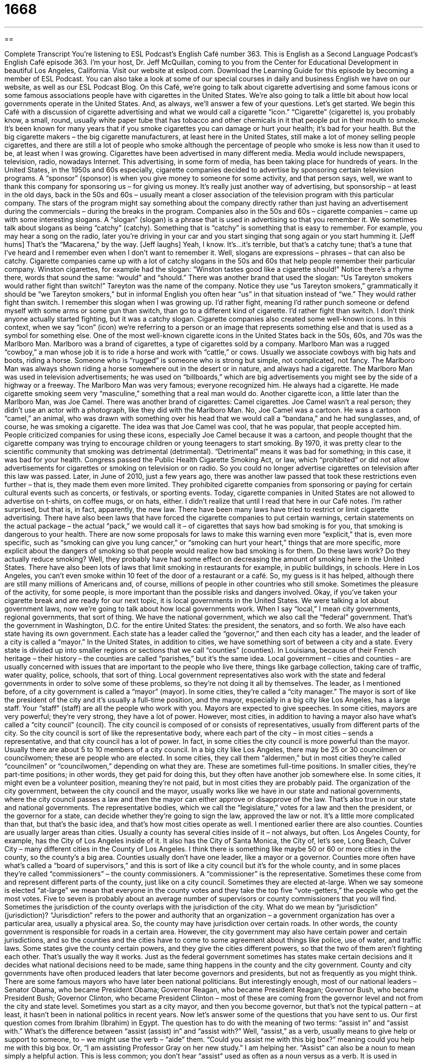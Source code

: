 = 1668
:toc: left
:toclevels: 3
:sectnums:
:stylesheet: ../../../myAdocCss.css

'''

== 

Complete Transcript
You’re listening to ESL Podcast’s English Café number 363.
This is English as a Second Language Podcast’s English Café episode 363. I’m your host, Dr. Jeff McQuillan, coming to you from the Center for Educational Development in beautiful Los Angeles, California.
Visit our website at eslpod.com. Download the Learning Guide for this episode by becoming a member of ESL Podcast. You can also take a look at some of our special courses in daily and business English we have on our website, as well as our ESL Podcast Blog.
On this Café, we’re going to talk about cigarette advertising and some famous icons or some famous associations people have with cigarettes in the United States. We’re also going to talk a little bit about how local governments operate in the United States. And, as always, we’ll answer a few of your questions. Let’s get started.
We begin this Café with a discussion of cigarette advertising and what we would call a cigarette “icon.” “Cigarette” (cigarette) is, you probably know, a small, round, usually white paper tube that has tobacco and other chemicals in it that people put in their mouth to smoke. It’s been known for many years that if you smoke cigarettes you can damage or hurt your health; it’s bad for your health. But the big cigarette makers – the big cigarette manufacturers, at least here in the United States, still make a lot of money selling people cigarettes, and there are still a lot of people who smoke although the percentage of people who smoke is less now than it used to be, at least when I was growing.
Cigarettes have been advertised in many different media. Media would include newspapers, television, radio, nowadays Internet. This advertising, in some form of media, has been taking place for hundreds of years. In the United States, in the 1950s and 60s especially, cigarette companies decided to advertise by sponsoring certain television programs. A “sponsor” (sponsor) is when you give money to someone for some activity, and that person says, well, we want to thank this company for sponsoring us – for giving us money. It’s really just another way of advertising, but sponsorship – at least in the old days, back in the 50s and 60s – usually meant a closer association of the television program with this particular company. The stars of the program might say something about the company directly rather than just having an advertisement during the commercials – during the breaks in the program.
Companies also in the 50s and 60s – cigarette companies – came up with some interesting slogans. A “slogan” (slogan) is a phrase that is used in advertising so that you remember it. We sometimes talk about slogans as being “catchy” (catchy). Something that is “catchy” is something that is easy to remember. For example, you may hear a song on the radio, later you’re driving in your car and you start singing that song again or you start humming it. [Jeff hums] That’s the “Macarena,” by the way. [Jeff laughs] Yeah, I know. It’s…it’s terrible, but that’s a catchy tune; that’s a tune that I’ve heard and I remember even when I don’t want to remember it. Well, slogans are expressions – phrases – that can also be catchy. Cigarette companies came up with a lot of catchy slogans in the 50s and 60s that help people remember their particular company. Winston cigarettes, for example had the slogan: “Winston tastes good like a cigarette should!” Notice there’s a rhyme there, words that sound the same: “would” and “should.” There was another brand that used the slogan: “Us Tareyton smokers would rather fight than switch!” Tareyton was the name of the company. Notice they use “us Tareyton smokers,” grammatically it should be “we Tareyton smokers,” but in informal English you often hear “us” in that situation instead of “we.” They would rather fight than switch. I remember this slogan when I was growing up. I’d rather fight, meaning I’d rather punch someone or defend myself with some arms or some gun than switch, than go to a different kind of cigarette. I’d rather fight than switch. I don’t think anyone actually started fighting, but it was a catchy slogan.
Cigarette companies also created some well-known icons. In this context, when we say “icon” (icon) we’re referring to a person or an image that represents something else and that is used as a symbol for something else. One of the most well-known cigarette icons in the United States back in the 50s, 60s, and 70s was the Marlboro Man. Marlboro was a brand of cigarettes, a type of cigarettes sold by a company. Marlboro Man was a rugged “cowboy,” a man whose job it is to ride a horse and work with “cattle,” or cows. Usually we associate cowboys with big hats and boots, riding a horse. Someone who is “rugged” is someone who is strong but simple, not complicated, not fancy. The Marlboro Man was always shown riding a horse somewhere out in the desert or in nature, and always had a cigarette. The Marlboro Man was used in television advertisements; he was used on “billboards,” which are big advertisements you might see by the side of a highway or a freeway. The Marlboro Man was very famous; everyone recognized him. He always had a cigarette. He made cigarette smoking seem very “masculine,” something that a real man would do.
Another cigarette icon, a little later than the Marlboro Man, was Joe Camel. There was another brand of cigarettes: Camel cigarettes. Joe Camel wasn’t a real person; they didn’t use an actor with a photograph, like they did with the Marlboro Man. No, Joe Camel was a cartoon. He was a cartoon “camel,” an animal, who was drawn with something over his head that we would call a “bandana,” and he had sunglasses, and, of course, he was smoking a cigarette. The idea was that Joe Camel was cool, that he was popular, that people accepted him. People criticized companies for using these icons, especially Joe Camel because it was a cartoon, and people thought that the cigarette company was trying to encourage children or young teenagers to start smoking.
By 1970, it was pretty clear to the scientific community that smoking was detrimental (detrimental). “Detrimental” means it was bad for something; in this case, it was bad for your health. Congress passed the Public Health Cigarette Smoking Act, or law, which “prohibited” or did not allow advertisements for cigarettes or smoking on television or on radio. So you could no longer advertise cigarettes on television after this law was passed. Later, in June of 2010, just a few years ago, there was another law passed that took these restrictions even further – that is, they made them even more limited. They prohibited cigarette companies from sponsoring or paying for certain cultural events such as concerts, or festivals, or sporting events. Today, cigarette companies in United States are not allowed to advertise on t-shirts, on coffee mugs, or on hats, either. I didn’t realize that until I read that here in our Café notes. I’m rather surprised, but that is, in fact, apparently, the new law.
There have been many laws have tried to restrict or limit cigarette advertising. There have also been laws that have forced the cigarette companies to put certain warnings, certain statements on the actual package – the actual “pack,” we would call it – of cigarettes that says how bad smoking is for you, that smoking is dangerous to your health. There are now some proposals for laws to make this warning even more “explicit,” that is, even more specific, such as “smoking can give you lung cancer,” or “smoking can hurt your heart,” things that are more specific, more explicit about the dangers of smoking so that people would realize how bad smoking is for them.
Do these laws work? Do they actually reduce smoking? Well, they probably have had some effect on decreasing the amount of smoking here in the United States. There have also been lots of laws that limit smoking in restaurants for example, in public buildings, in schools. Here in Los Angeles, you can’t even smoke within 10 feet of the door of a restaurant or a café. So, my guess is it has helped, although there are still many millions of Americans and, of course, millions of people in other countries who still smoke. Sometimes the pleasure of the activity, for some people, is more important than the possible risks and dangers involved.
Okay, if you’ve taken your cigarette break and are ready for our next topic, it is local governments in the United States. We were talking a lot about government laws, now we’re going to talk about how local governments work. When I say “local,” I mean city governments, regional governments, that sort of thing. We have the national government, which we also call the “federal” government. That’s the government in Washington, D.C. for the entire United States: the president, the senators, and so forth. We also have each state having its own government. Each state has a leader called the “governor,” and then each city has a leader, and the leader of a city is called a “mayor.”
In the United States, in addition to cities, we have something sort of between a city and a state. Every state is divided up into smaller regions or sections that we call “counties” (counties). In Louisiana, because of their French heritage – their history – the counties are called “parishes,” but it’s the same idea.
Local government – cities and counties – are usually concerned with issues that are important to the people who live there, things like garbage collection, taking care of traffic, water quality, police, schools, that sort of thing. Local government representatives also work with the state and federal governments in order to solve some of these problems, so they’re not doing it all by themselves.
The leader, as I mentioned before, of a city government is called a “mayor” (mayor). In some cities, they’re called a “city manager.” The mayor is sort of like the president of the city and it’s usually a full-time position, and the mayor, especially in a big city like Los Angeles, has a large staff. Your “staff” (staff) are all the people who work with you. Mayors are expected to give speeches. In some cities, mayors are very powerful; they’re very strong, they have a lot of power.
However, most cities, in addition to having a mayor also have what’s called a “city council” (council). The city council is composed of or consists of representatives, usually from different parts of the city. So the city council is sort of like the representative body, where each part of the city – in most cities – sends a representative, and that city council has a lot of power. In fact, in some cities the city council is more powerful than the mayor. Usually there are about 5 to 10 members of a city council. In a big city like Los Angeles, there may be 25 or 30 councilmen or councilwomen; these are people who are elected. In some cities, they call them “aldermen,” but in most cities they’re called “councilmen” or “councilwomen,” depending on what they are. These are sometimes full-time positions. In smaller cities, they’re part-time positions; in other words, they get paid for doing this, but they often have another job somewhere else. In some cities, it might even be a volunteer position, meaning they’re not paid, but in most cities they are probably paid.
The organization of the city government, between the city council and the mayor, usually works like we have in our state and national governments, where the city council passes a law and then the mayor can either approve or disapprove of the law. That’s also true in our state and national governments. The representative bodies, which we call the “legislature,” votes for a law and then the president, or the governor for a state, can decide whether they’re going to sign the law, approved the law or not. It’s a little more complicated than that, but that’s the basic idea, and that’s how most cities operate as well.
I mentioned earlier there are also counties. Counties are usually larger areas than cities. Usually a county has several cities inside of it – not always, but often. Los Angeles County, for example, has the City of Los Angeles inside of it. It also has the City of Santa Monica, the City of, let’s see, Long Beach, Culver City – many different cities in the County of Los Angeles. I think there is something like maybe 50 or 60 or more cities in the county, so the county’s a big area.
Counties usually don’t have one leader, like a mayor or a governor. Counties more often have what’s called a “board of supervisors,” and this is sort of like a city council but it’s for the whole county, and in some places they’re called “commissioners” – the county commissioners. A “commissioner” is the representative. Sometimes these come from and represent different parts of the county, just like on a city council. Sometimes they are elected at-large. When we say someone is elected “at-large” we mean that everyone in the county votes and they take the top five “vote-getters,” the people who get the most votes. Five to seven is probably about an average number of supervisors or county commissioners that you will find.
Sometimes the jurisdiction of the county overlaps with the jurisdiction of the city. What do we mean by “jurisdiction” (jurisdiction)? “Jurisdiction” refers to the power and authority that an organization – a government organization has over a particular area, usually a physical area. So, the county may have jurisdiction over certain roads. In other words, the county government is responsible for roads in a certain area. However, the city government may also have certain power and certain jurisdictions, and so the counties and the cities have to come to some agreement about things like police, use of water, and traffic laws. Some states give the county certain powers, and they give the cities different powers, so that the two of them aren’t fighting each other. That’s usually the way it works. Just as the federal government sometimes has states make certain decisions and it decides what national decisions need to be made, same thing happens in the county and the city government.
County and city governments have often produced leaders that later become governors and presidents, but not as frequently as you might think. There are some famous mayors who have later been national politicians. But interestingly enough, most of our national leaders – Senator Obama, who became President Obama; Governor Reagan, who became President Reagan; Governor Bush, who became President Bush; Governor Clinton, who became President Clinton – most of these are coming from the governor level and not from the city and state level. Sometimes you start as a city mayor, and then you become governor, but that’s not the typical pattern – at least, it hasn’t been in national politics in recent years.
Now let’s answer some of the questions that you have sent to us.
Our first question comes from Ibrahim (Ibrahim) in Egypt. The question has to do with the meaning of two terms: “assist in” and “assist with.” What’s the difference between “assist (assist) in” and “assist with?” Well, “assist,” as a verb, usually means to give help or support to someone, to – we might use the verb – “aide” them. “Could you assist me with this big box?” meaning could you help me with this big box. Or, “I am assisting Professor Gray on her new study.” I am helping her.
“Assist” can also be a noun to mean simply a helpful action. This is less common; you don’t hear “assist” used as often as a noun versus as a verb. It is used in baseball sometimes, when someone throws a ball and one of the other players is declared out; we call that an “assist.” But, “assist” as a noun is not as common as “assist” as a verb.
The difference between “assist in” and “assist with” is actually a little simpler than you might think. “Assist in” is followed by what is called a “gerund” (gerund). We’ve met gerunds before in previous Cafés. Basically a gerund is a verb that acts like a noun, and you usually can form a gerund by adding an “ing” at the end of the verb. So if the verb is “talk” the gerund would be “talking,” you take the verb and you add an “ing.” So the expression “assist in” is followed by a gerund. “I’m going to assist in creating a new podcast.” “I’m going to assist in cooking the food tonight for my family.” “Assist with” is followed by a noun that is not a gerund, so any other kind of a noun. For example, I’m going to assist with the presentation.” “The presentation” is a noun, it’s not a gerund however. “I’m going to assist with the publication of this new book.” You will sometimes hear Americans saying, “I’m going to assist with creating,” using a gerund after “with.” It’s common enough, and most people would find it acceptable even though some grammar books might not like it.
There are other ways of using the verb “assist.” “Assist” can simply be followed by a noun without “in” or “with.” You don’t need, that is, a preposition after “assist”: “I’m going to assist my brother.” If you’re going, in fact, to use a person you will usually not use a preposition: “I’m going to assist the team,” “I’m going to assist the doctor perform this dangerous surgery.” All of those are possible.
Our next question comes from Klenisson (Klenisson), from Brazil originally, now living in the U.S. of A. Klenisson wants to know the difference between “calf” and “cub” (cub).
“Calf” (calf) is what we would call the “offspring” (offspring) of an animal. That is it’s, to use general human terms, it’s the child of an animal; it’s the son and daughter, if you will, of the animal. In this case, the animal is a cow. So when a cow has new baby, we call that baby a “calf.” “Calf” is also, I guess, used for other animals – other mammals (mammals) as well. I did not know this until I looked it up. Antelope, buffalo, camels, elephants, giraffes, and several others also can use this term “calf.”
A “cub” is the same idea; it’s the offspring of an animal, but it’s used with different animals. That term is used for bears most commonly. So to talk about a “bear cub” would be the child or the offspring of a bear, a young bear. “Cub” is often used for other animals as well, a little less common, but a lion cub, you could have a panda cub, you could have a tiger cub, and so forth.
There are many different names for animal babies. I don’t have time to go through them all. I’ll give you a couple of other ones. For certain animals that are born in an egg, and they come out of the egg, we might call them “hatchlings” (hatchlings). That would be used, for example, for certain kinds of birds. Although if it’s a chicken, we would call the baby of a chicken a “chick” (chick). “Chick” is also used informally to refer to a female – to a woman, but here it means the baby of the chicken. I guess we can use that term “chick” also for other birds; I think of it more commonly as being related to the chicken. Another word for a baby animal would be a “pup” (pup). A “puppy,” for example, is the word we use for a dog; A dog has a puppy. A cat – if you really have to have a cat – a cat is a “kitten” (kitten); that would be the offspring of a cat. So you have puppies and kittens, dogs and cats.
Some animals have very specific names for their children – for their babies, I should say. A pig is a “piglet.” A deer is a “fawn” (fawn). A frog is a “tadpole” (tadpole). A goat’s baby would be called a “kid” (kid). A duck would be a “duckling.” A sheep would be a “lamb” (lamb). Well, we could spend a lot of time on this, but I think you get the idea. There isn’t, unfortunately, just one name you can use for all of the animals other than, perhaps, “baby.” You could say it’s a “baby frog,” even though the correct term would be a “tadpole” people would understand what you meant.
From Egypt to Brazil, we now go to Japan, where Mitsuru (Mitsuru) has a question about the expression “to hold forth” (forth). “To hold forth” is a phrasal verb meaning to talk usually to a group of people about your opinion on something. Usually the verb is used when someone stands up and gives a long, boring explanation of their opinion about some topic. It is not commonly used, however; it’s not a common phrasal verb. It is a little more formal; it’s a little, perhaps, more old-fashioned. The more common expression, when we are trying to describe someone who stands up and talks and talks and talks about their ideas, and it’s really dull and it’s really boring – sounds like ESL Podcast! No! The verb that we would more commonly use in place of “hold forth” is “went on.” “He went on and on and on about this disease that he had and his opinion about how to cure it.” “Joe really loves basketball, and he went on and on about his favorite team and why they were going to win the next championship.”
If you have a question or comment, I promise not to go on and on about it, I will try to answer it. Email us at eslpod@eslpod.com. We’ll do our best to answer it here on the Café.
From Los Angeles, California, I’m Jeff McQuillan. Thank you for listening. Come back and listen to us again here on the English Café.
ESL Podcast’s English Café is written and produced by Dr. Jeff McQuillan and Dr. Lucy Tse, copyright 2012 by the Center for Educational Development.
Glossary
cigarette – a small, round, white paper tube filled with nicotine and other chemicals that people put in their mouth and breathe through when smoking
* Louisa decided to stop smoking cigarettes when she had her first child.
to sponsor – to provide financial support to television programs and other shows and events in exchange for advertising
* McQ Corp. sponsors our sports team each year and in exchange, we wear t-shirts with its name on the back.
slogan – a phrase that is used to advertise a company or its products
* Our store’s slogan is: “No one gives you better service.”
catchy – easy to remember, usually a short piece of music or a phrase; something that remains in people’s minds after hearing or seeing it
* This band’s new song is so catchy that everyone is singing it.
icon – a person or image that represents something else and is widely recognized as a symbol for that thing
* The Hollywood sign is an icon of the city of Los Angeles.
rugged – simple, strong, and determined, and not fancy or refined
* Myoung and June are both very rugged, preferring living in the mountains to living in a city.
detrimental – causing harm to someone or something; bad for someone or something
* Water with dangerous chemicals is detrimental to the health of everyone in this town.
explicit – stated clearly and in detail, with no possibility for confusion or doubt
* Camila gave us explicit instructions on how to find her new house, but they weren’t helpful because they were full of errors.
county – within a state, a smaller area of government and administration, providing some governmental services
* A new county law allows people to keep a few chickens in their backyard, something not allowed before.
mayor – the elected leader of a city; the leader of a city whom people vote for
* The mayor gave a speech giving his support to building the new train system.
city council – a group of people who are elected to represent the people who live and work in the city
* The members of the city council voted to close the community center because the city didn’t have the money to maintain it.
jurisdiction – a person’s or organization’s power and authority to make decisions in a particular area
* Does the New York Police Department have jurisdiction to arrest people in New Jersey?
to assist in – to help or give support; to aid
* Did Maria assist in setting up this room for the concert tonight?
to assist with – to help or give support; to aid
* Many people in our community assisted with the collection of money for the poor.
calf – the young or offspring of a cow or other animals such as a buffalo, camel, elephant, giraffe, hippopotamus, moose, dolphin, reindeer, rhinoceros, and whale
* The young calf tried to walk on its own for the first time.
cub – the young or offspring of certain animals including a bear, badger, cheetah, fox, hyena, leopard, lion, panda, raccoon, tiger, and walrus
* Don’t try to play with a bear cub. They’re dangerous even when they’re small.
to hold forth – to talk about your opinion, often for a long time and boring others
* Don’t ask Jerome about his favorite basketball team. He likes to hold forth on his favorite players, the best players ever in the game, and the best coaches of all time.
What Insiders Know
Limits on Alcohol Advertising
The legal drinking age in the United States is 21, and anyone under this age is not legally allowed to drink alcoholic beverages. To help “enforce” (make sure a rule or law is followed) this law and to discourage “underage” (under the age limit) drinking, limits have been placed on the amount of advertising that beer companies or wine “manufacturers” (makers) can have for their products or their “brand” (company name) in public.
Some businesses have “banned” (not allowed) alcohol advertising all together, while other businesses allow advertisers to have a small amount of space to display their ads. Most alcohol advertisements are “required” (forced) to include some mention of the negative effects of alcohol in their ad, usually in a small statement at the bottom of a poster or read out loud at the end of a television commercial that warns drinkers to “drink responsibly” and to know their limits.
Professional sports is one area where alcohol advertising is very “restricted’ (with many limits). The “National Collegiate Athletic Association,” or “NCAA,” has banned ads for alcohol in “stadiums” (large fields with seats around it where sports games are played) in which “championship games” (games to decide the final winner) are played, and they have also banned the sale of alcohol at these events.
Television commercials featuring advertisements for alcohol is also limited. In recent years, there has been a “movement” (effort by a group) to play more anti-alcohol commercials on television (also known as “public service announcements”), advertising the danger of alcohol use on the body and on the drinker’s life. While these limitations may not completely get rid of alcohol advertisement, people hope that they will at least make people think twice about drinking.